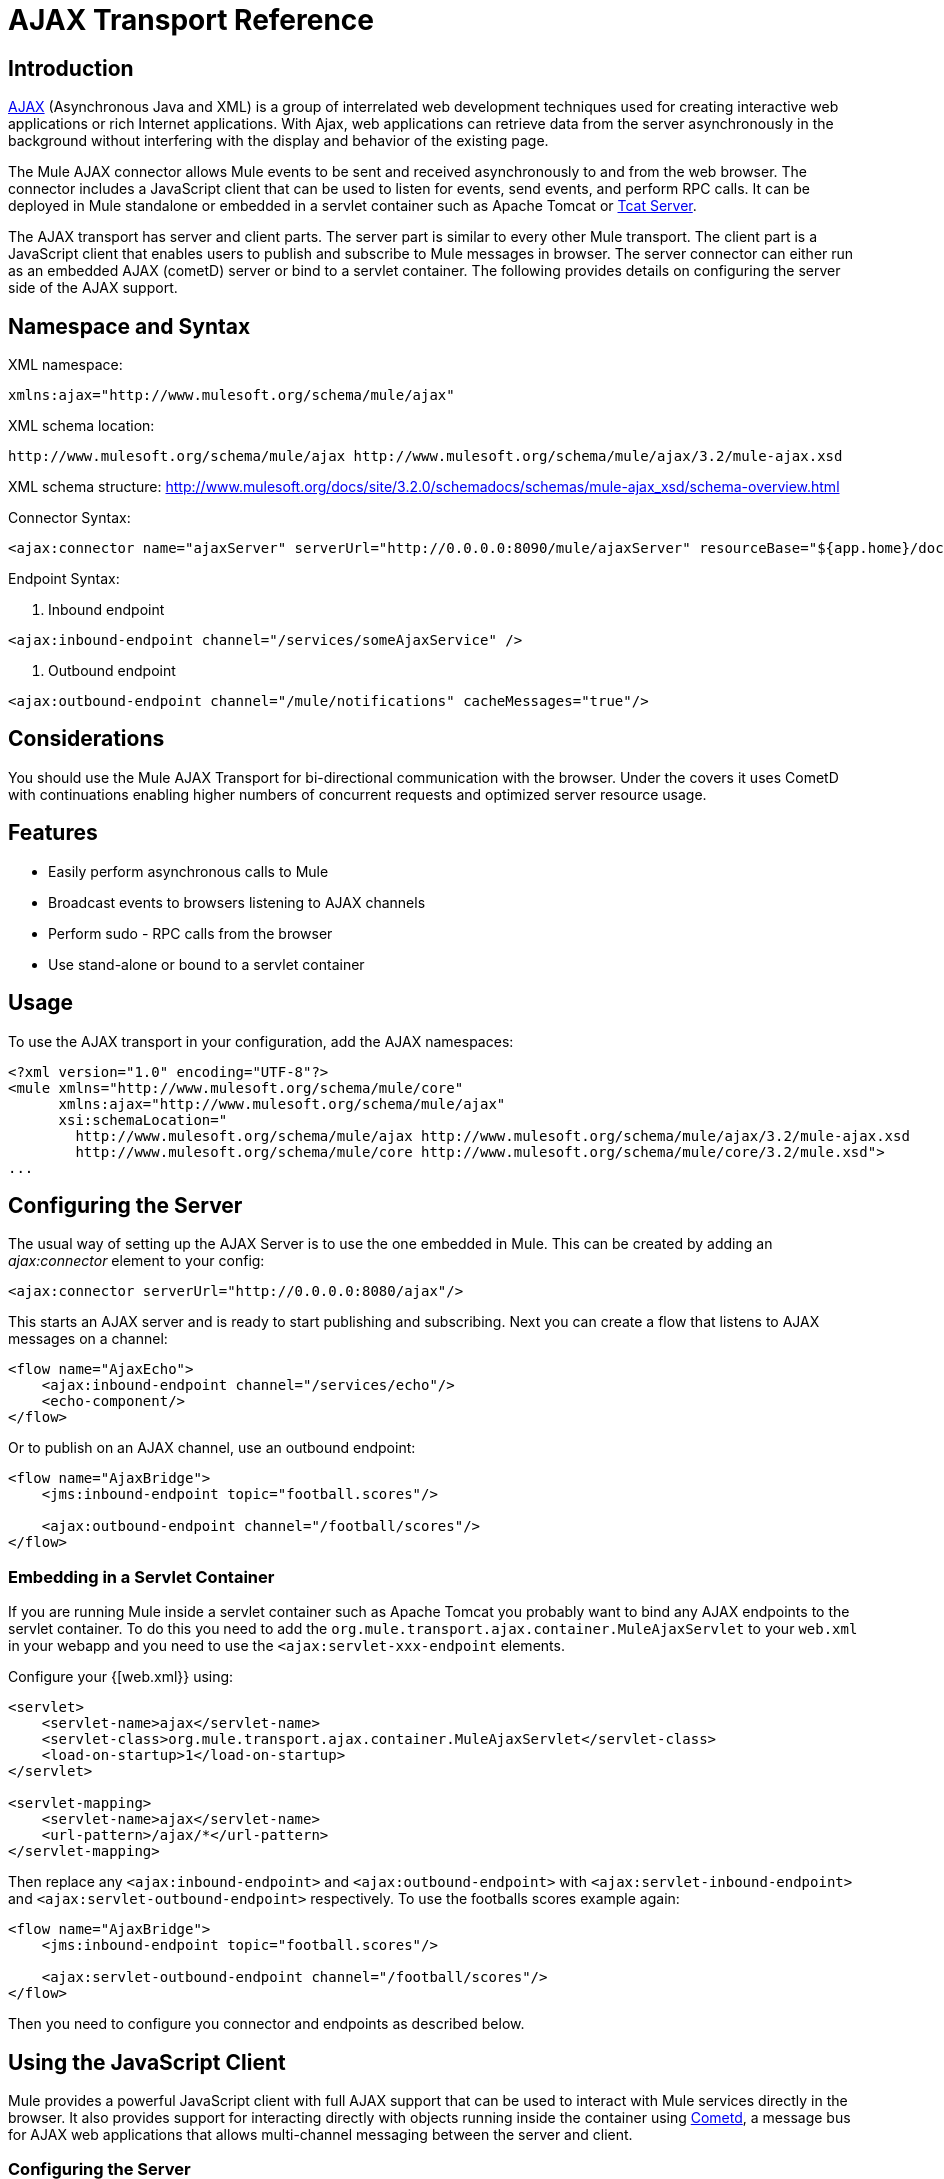 = AJAX Transport Reference

== Introduction

http://en.wikipedia.org/wiki/Ajax_%28programming%29[AJAX] (Asynchronous Java and XML) is a group of interrelated web development techniques used for creating interactive web applications or rich Internet applications. With Ajax, web applications can retrieve data from the server asynchronously in the background without interfering with the display and behavior of the existing page.

The Mule AJAX connector allows Mule events to be sent and received asynchronously to and from the web browser. The connector includes a JavaScript client that can be used to listen for events, send events, and perform RPC calls. It can be deployed in Mule standalone or embedded in a servlet container such as Apache Tomcat or http://mulesoft.com/tcat[Tcat Server].

The AJAX transport has server and client parts. The server part is similar to every other Mule transport. The client part is a JavaScript client that enables users to publish and subscribe to Mule messages in browser. The server connector can either run as an embedded AJAX (cometD) server or bind to a servlet container. The following provides details on configuring the server side of the AJAX support.

== Namespace and Syntax

XML namespace:

[source]
----
xmlns:ajax="http://www.mulesoft.org/schema/mule/ajax"
----

XML schema location:

[source]
----
http://www.mulesoft.org/schema/mule/ajax http://www.mulesoft.org/schema/mule/ajax/3.2/mule-ajax.xsd
----

XML schema structure:  http://www.mulesoft.org/docs/site/3.2.0/schemadocs/schemas/mule-ajax_xsd/schema-overview.html

Connector Syntax:

[source]
----
<ajax:connector name="ajaxServer" serverUrl="http://0.0.0.0:8090/mule/ajaxServer" resourceBase="${app.home}/docroot"/>
----

Endpoint Syntax:

. Inbound endpoint

[source]
----
<ajax:inbound-endpoint channel="/services/someAjaxService" />
----

. Outbound endpoint

[source]
----
<ajax:outbound-endpoint channel="/mule/notifications" cacheMessages="true"/>
----

== Considerations

You should use the Mule AJAX Transport for bi-directional communication with the browser. Under the covers it uses CometD with continuations enabling higher numbers of concurrent requests and optimized server resource usage.

== Features

* Easily perform asynchronous calls to Mule
* Broadcast events to browsers listening to AJAX channels
* Perform sudo - RPC calls from the browser
* Use stand-alone or bound to a servlet container

== Usage

To use the AJAX transport in your configuration, add the AJAX namespaces:

[source]
----
<?xml version="1.0" encoding="UTF-8"?>
<mule xmlns="http://www.mulesoft.org/schema/mule/core"
      xmlns:ajax="http://www.mulesoft.org/schema/mule/ajax"
      xsi:schemaLocation="
        http://www.mulesoft.org/schema/mule/ajax http://www.mulesoft.org/schema/mule/ajax/3.2/mule-ajax.xsd
        http://www.mulesoft.org/schema/mule/core http://www.mulesoft.org/schema/mule/core/3.2/mule.xsd">
...
----

== Configuring the Server

The usual way of setting up the AJAX Server is to use the one embedded in Mule. This can be created by adding an _ajax:connector_ element to your config:

[source]
----
<ajax:connector serverUrl="http://0.0.0.0:8080/ajax"/>
----

This starts an AJAX server and is ready to start publishing and subscribing. Next you can create a flow that listens to AJAX messages on a channel:

[source]
----
<flow name="AjaxEcho">
    <ajax:inbound-endpoint channel="/services/echo"/>
    <echo-component/>
</flow>
----

Or to publish on an AJAX channel, use an outbound endpoint:

[source]
----
<flow name="AjaxBridge">
    <jms:inbound-endpoint topic="football.scores"/>

    <ajax:outbound-endpoint channel="/football/scores"/>
</flow>
----

=== Embedding in a Servlet Container

If you are running Mule inside a servlet container such as Apache Tomcat you probably want to bind any AJAX endpoints to the servlet container. To do this you need to add the `org.mule.transport.ajax.container.MuleAjaxServlet` to your `web.xml` in your webapp and you need to use the `<ajax:servlet-xxx-endpoint` elements.

Configure your {[web.xml}} using:

[source]
----
<servlet>
    <servlet-name>ajax</servlet-name>
    <servlet-class>org.mule.transport.ajax.container.MuleAjaxServlet</servlet-class>
    <load-on-startup>1</load-on-startup>
</servlet>

<servlet-mapping>
    <servlet-name>ajax</servlet-name>
    <url-pattern>/ajax/*</url-pattern>
</servlet-mapping>
----

Then replace any `<ajax:inbound-endpoint>` and `<ajax:outbound-endpoint>` with `<ajax:servlet-inbound-endpoint>` and `<ajax:servlet-outbound-endpoint>` respectively. To use the footballs scores example again:

[source]
----
<flow name="AjaxBridge">
    <jms:inbound-endpoint topic="football.scores"/>

    <ajax:servlet-outbound-endpoint channel="/football/scores"/>
</flow>
----

Then you need to configure you connector and endpoints as described below.

== Using the JavaScript Client

Mule provides a powerful JavaScript client with full AJAX support that can be used to interact with Mule services directly in the browser. It also provides support for interacting directly with objects running inside the container using http://cometdproject.dojotoolkit.org/[Cometd], a message bus for AJAX web applications that allows multi-channel messaging between the server and client.

=== Configuring the Server

To use the JavaScript client, you just need to have a service that has an AJAX inbound endpoint through which requests can be sent. The example below shows a simple echo service published on the `/services/echo` AJAX channel.

[source]
----
<flow name="AjaxEcho">
    <ajax:inbound-endpoint channel="/services/echo"/>
    <echo-component/>
</flow>
----

=== Enabling the Client

To enable the client in an HTML page, you add a single script element to the page:

[source]
----
<head>
...
  <script type="text/javascript" src="mule-resource/js/mule.js"></script>
----

Adding this script element makes a 'mule' client object available for your page.

=== Making an RPC request

Let's say there is a button defined in the body that, when clicked, sends a request to the Echo service:

[source]
----
<input id="sendButton" class="button" type="submit" name="Go" value="Send" onclick="callEcho();"/>
----

The button calls the `callEcho` function, which handles the logic of the request:

[source]
----
function callEcho()
{
  var data = new Object();
  data.phrase = document.getElementById('phrase').value;
  mule.rpc("/services/echo", data, callEchoResponse);
}
----

This function uses the `rpc` method to request data from the service. The `rpc` method sets up a private response channel that Mule publishes when the response data is available. The first argument is the channel on which you're making the request (this matches the channel that our Echo Service is listening on), the second argument is the payload object, and the third argument is the callback function that processes the response, in this case a function called callEchoResponse:

[source]
----
function callEchoResponse(message)
{
    document.getElementById("response").innerHTML = "<b>Response:&nbsp;</b>" + message.data + "\n";
}
----

In cases where `rpc` is to be used for a one-way request (no callback function is passed as parameter as no response is expected) it is recommended to use the `disableReplyTo` flag in the AJAX connector:

[source]
----
<ajax:connector name="ajaxServer" ... disableReplyTo="true" />
----

==== Handling Errors

To check if an error occurred, set the `error` parameter in the callback function to verify that the error is null before processing. If it is not null, an error occurred and the error should be logged or displayed to the user.

[source]
----
function callEchoResponse(message, error)
{
  if(error)
    handleError(error)
  else
    document.getElementById("response").innerHTML = "<b>Response:&nbsp;</b>" + message.data + "\n";
}

function handleError(error) {
   alert(error);
}
----

== Listening to Server Events

The Mule JavaScript client allows developers to subscribe to events from Mule services. These events just need to be published on an AJAX endpoint. Here is a service that receives events on JMS and publishes them to an AJAX channel:

[source]
----
<flow name="AjaxBridge">
    <jms:inbound-endpoint topic="football.scores"/>

    <ajax:outbound-endpoint channel="/football/scores"/>
</flow>
----

Now you can register for interest in these football scores by adding a subscriber via the Mule JavaScript client:

[source]
----
<script type="text/javascript">
    mule.subscribe("/football/scores", scoresCallback);
</script>
----

The first argument of the `subscribe` method is the AJAX path that the service publishes to. The second argument is the name of the callback function that processes the message. In this example, it's the `scoresCallback` function, which is defined next:

[source]
----
function scoresCallback(message)
{
    console.debug("data:" + message.data);

    if (!message.data)
    {
        console.debug("bad message format " + message);
        return;
    }

    // logic goes here
    ...
}
----

[TIP]
====
*JSON Support*

Mule 3.0 now has [JSON Support] including object/json bindings, this makes it really easy to marshal data to JSON markup before dispatching to the browser, where JSON is a native format.
====

== Sending a Message

Let's say you want to send a message out without getting a response. In this case, you call the `publish` function on the Mule client:

[source]
----
<script type="text/javascript">
    mule.publish("/services/foo", data);
</script>
----

== Example Configurations

Mule comes bundled with several examples that employ the Ajax Connector. We recommend you take a look at the "Notifications Example" and the "GPS Walker Example" (which is also explained in further detail in http://blogs.mulesoft.org/walk-this-way-building-ajax-apps-with-mule[this blog post]). In the following typical use cases we focus on the key elements involved when using and configuring the connector.

=== Publish Example Server Code

First, we will set up an AJAX inbound endpoint in the Mule configuration to receives requests.

[width="99",cols="99a",options="header"]
|===
^|Configuring an AJAX Inbound Endpoint
|
[source]
----
<?xml version="1.0" encoding="UTF-8"?>
<mule xmlns="http://www.mulesoft.org/schema/mule/core"
      xmlns:ajax="http://www.mulesoft.org/schema/mule/ajax" ❶
      xsi:schemaLocation="
        http://www.mulesoft.org/schema/mule/ajax http://www.mulesoft.org/schema/mule/ajax/3.2/mule-ajax.xsd ❷
        http://www.mulesoft.org/schema/mule/core http://www.mulesoft.org/schema/mule/core/3.2/mule.xsd">

    <ajax:connector name="ajaxServer" serverUrl="http://0.0.0.0:8090/services/updates"
        resourceBase="${app.home}/docroot"/> ❸

    <flow name="TestNoReply">
        <ajax:inbound-endpoint channel="/services/serverEndpoint" /> ❹
        <!-- From here on, the data from the browser is available in Mule. -->
        ...
        <component .../>
    </flow>

</mule>
----
|===

Please note the following changes:

* The Mule AJAX namespace ❶ and schema location ❷ have been added to the mule element.
* The AJAX connector ❸ creates an embedded AJAX server for this application.
** The ‘resourceBase’ attribute specifies a directory where HTML and other resources can be published. When the browser requests pages, they are served from this location.
T** he ${app.home} is a new placeholder available in Mule that references the root directory of your application.
** '0.0.0.0' refers to the IP of the computer running the Mule instance.
* An Ajax inbound endpoint ❹ has been added to a sample flow. It will create a channel named /services/serverEndpoint and listen to incoming messages from the Mule JavaScript client.

=== Publish Example Client code

The browser sends some information to Mule (using the JavaScript Mule client) when a button is pushed.

[width="99",cols="99a",options="header"]
|===
^|Publishing data
|
[source]
----
<head>
    <script type="text/javascript" src="mule-resource/js/mule.js"></script> ❶
    <script type="text/javascript">

        function publishToMule() { ❷
            // Create a new object and populate it with the request data
            var data = new Object();
            data.phrase = document.getElementById('phrase').value;
            data.user = document.getElementById('user').value;
            // Send the data to the mule endpoint and do not expect a response.
            // The "mule" element is provided by the Mule JavaScript client.
            mule.publish("/services/serverEndpoint", data); ❸
        }
    </script>
</head>

<body>
    <div>
        Your phrase: <input id="phrase" type="text"/>
        <select id="user">
            <option value="anonymous">Anonymous</option>
            <option value="administrator" selected="true">Administrator</option>
        </select>
        <input id="sendButton" class="button" type="submit" name="Go" value="Send" onclick="publishToMule();"/>
    </div>

</body>
----
|===

Please note the following changes:

* Loading the mule.js script ❶ makes the Mule client automatically available via the ‘mule’ variable.
* The rpcCallMule() ❷ method gathers some data from the page and submit it to the ‘/services/noReplyEndpoint’ channel we configured beforehand.
* The mule.publish() ❸ method makes the actual call to Mule. It receives two parameters:
** The channel name.
** The data to publish.

=== Subscribe Example Server code

This is a useful and friendly way to send information to several clients at once. All they have to do is subscribe themselves to a channel where the server sends whatever needs to be broadcasted.

Mule ESB provides an AJAX connector, an AJAX outbound endpoint and the required JavaScript client library to take care of this.

We will add an AJAX connector that hosts the pages (HTML, CSS, etc.) using the JavaScript client and that lets them interact with Mule's AJAX endpoints. It's the same connector we used in the two previous examples.

We also need to publish some content via an AJAX outbound endpoint in a channel.

[width="99",cols="99a",options="header"]
|===
^|Configuring an AJAX Outbound Endpoint Channel
|
[source]
----
<?xml version="1.0" encoding="UTF-8"?>
<mule xmlns="http://www.mulesoft.org/schema/mule/core"
      xmlns:ajax="http://www.mulesoft.org/schema/mule/ajax" ❶
      xsi:schemaLocation="
        http://www.mulesoft.org/schema/mule/ajax http://www.mulesoft.org/schema/mule/ajax/3.2/mule-ajax.xsd ❷
        http://www.mulesoft.org/schema/mule/core http://www.mulesoft.org/schema/mule/core/3.2/mule.xsd">

    <ajax:connector name="ajaxServer" serverUrl="http://0.0.0.0:8090/services/updates"
        resourceBase="${app.home}/docroot"/> ❸

    <flow name="PublishUpdates">
        <!-- ... here we create the content to be published -->
        <ajax:outbound-endpoint channel="/mule/notifications" cacheMessages="true"/>❹
    </flow>

</mule>
----
|===

Please note the following changes:

* The Mule AJAX namespace ❶ and schema location ❷ have been added to the mule element.
* The AJAX Connector ❸ creates an embedded AJAX server for this application.
** The ‘resourceBase’ attribute specifies a directory where HTML and other resources can be published. When the browser requests pages, they are served from this location.
** The ${app.home} is a new placeholder available in Mule that references the root directory of your application.
** '0.0.0.0' refers to the IP of the computer running the Mule instance.
* An Ajax outbound endpoint ❹ has been added to a sample flow.
** It submits the events it receives into a channel named /mule/notifications.
** Any page listening on that channel receives a copy of the event.

=== Subscribe Example Client code

[width="99",cols="99a",options="header"]
|===
^|Listening to an AJAX Outbound Channel
|
[source]
----
<head>
    <script type="text/javascript" src="mule-resource/js/mule.js"></script> ❶

    <script type="text/javascript">

        function init() ❷
        {
            mule.subscribe("/mule/notifications", notif);
        }

        function dispose() ❸
        {
            mule.unsubscribe("/mule/notifications", notif);
        }

        function notif(message) ❹
        {
            console.debug("data:" + message.data);

            //... code to handle the received data
        }

    </script>
</head>

<body onload="init()" onunload="dispose()"> ❺

</body>
----
|===

Please note the following changes:

* Loading the mule.js script ❶ makes the Mule client automatically available via the ‘mule’ variable.
* The init() ❷ method associates all incoming events on the ‘/mule/notifications’ with the notif() callback method.
* The dispose() ❸ method dissociates all incoming events on the ‘/mule/notifications’ from the notif() callback method.
* The notif() ❹ callback method processes the received messages.
* The onload and onunload atrributes of the body HTML element ❺ should contain the calls to init() and dispose() respectivelly, to ensure the page is properly registered and de-registered to the ‘/mule/notifications’ channel.

=== RPC Example Server code

This configuration is very similar to the one in the previous example. As a matter of fact, the only significant changes are the channel name and an out-of-the-box echo componenent to bounce the request back to the caller.

[width="99",cols="99a",options="header"]
|===
^|Configuring an AJAX Inbound Endpoint that sends a response
|
[source]
----
<?xml version="1.0" encoding="UTF-8"?>
<mule xmlns="http://www.mulesoft.org/schema/mule/core"
      xmlns:ajax="http://www.mulesoft.org/schema/mule/ajax" ❶
      xsi:schemaLocation="
        http://www.mulesoft.org/schema/mule/ajax http://www.mulesoft.org/schema/mule/ajax/3.2/mule-ajax.xsd ❷
        http://www.mulesoft.org/schema/mule/core http://www.mulesoft.org/schema/mule/core/3.2/mule.xsd">

    <ajax:connector name="ajaxServer" serverUrl="http://0.0.0.0:8090/services/updates"
        resourceBase="${app.home}/docroot"/> ❸

    <flow name="TestEcho">
        <ajax:inbound-endpoint channel="/services/echo" /> ❹
        <echo-component/>
    </flow>

</mule>
----
|===

Please note the following changes:

* The Mule AJAX namespace ❶ and schema location ❷ have been added to the mule element.
* The AJAX connector ❸ creates an embedded AJAX server for this application.
** The ‘resourceBase’ attribute specifies a directory where HTML and other resources can be published. When the browser requests pages, they are served from this location.
** The ${app.home} is a new placeholder available in Mule that references the root directory of your application.
** '0.0.0.0' refers to the IP of the computer running the Mule instance.
* An AJAX inbound endpoint ❹ has been added to a sample flow.
** It creates a channel named /services/echo and listens to incoming RPC calls from the Mule JavaScript client.
** When a request is received, it processes by the <echo-component/> and is sent back via the AJAX channel to the client that submitted the request.

=== RPC Example Client code

The browser sends some information to Mule (using the JavaScript Mule client) when a button is pushed, just as it did before. This time however, a callback method displays the response.

[width="99",cols="99a",options="header"]
|===
^|Making an RPC Call - Expecting a response
|
[source]
----
<head>
    <script type="text/javascript" src="mule-resource/js/mule.js"></script> ❶
    <script type="text/javascript">

        function rpcCallMuleEcho() { ❷
            // Create a new object and populate it with the request data
            var data = new Object();
            data.phrase = document.getElementById('phrase').value;
            data.user = document.getElementById('user').value;
            // Send the data to the mule endpoint and set a callback to handle the response.
            // The "mule" element is provided by the Mule JavaScript client.
            mule.rpc("/services/echo", data, rpcEchoResponse); ❸
        }

        // Display response message data.
        function rpcEchoResponse(message) { ❹
            document.getElementById("response").innerHTML = "<b>Response:&nbsp;</b>" + message.data + "\n";
        }
    </script>
</head>

<body>
    <div>
        Your phrase: <input id="phrase" type="text"/>
        <select id="user">
            <option value="anonymous">Anonymous</option>
            <option value="administrator" selected="true">Administrator</option>
        </select>
        <input id="sendButton" class="button" type="submit" name="Go" value="Send" onclick="rpcCallMuleEcho();"/>
    </div>
    <pre id="response"></pre>
</body>
----
|===

Please note the following changes:

* Loading the mule.js script ❶ makes the Mule client automatically available via the ‘mule’ variable.
* The rpcCallMuleEcho() ❷ method gathers some data from the page and submit it to the ‘/services/echo’ channel we configured beforehand.
* The mule.rpc() ❸ method makes the actual call to Mule. This time, it receives three parameters:
** The channel name.
** The data to send.
** The callback method to be invoked when the response is returned.
* The rpcEchoResponse() callback method ❹ takes a single parameter, which is the response message, and displays it's data on the page.

== Configuration Reference

=== Element Listing

== Connector

Allows Mule to expose Mule Services over HTTP using a Jetty HTTP server and Cometd. A single Jetty server is created for each connector instance. One connector can serve many endpoints. Users should rarely need to have more than one AJAX servlet connector.

.Attributes of <connector...>
[width="99",cols=",",options="header"]
|===
|Name |Type |Required |Default |Description
|serverURL |string |yes | |When using AJAX embedded (not within a servlet container) a URL needs to be configured to create an AJAX server hosted in Mule. The URL should be in the form of http://(host):(port)/(path) note that https can also be used, but you will need to set the TLS information on the connector.
|rosourceBase |string |no | |Specifies a local path where files will be served from. The local path gets mapped directly to the path on the 'serverUrl'.
|disableReplyTo |boolean |no | |By default, an asynchronous reply to the inbound endpoint is sent back. This can cause unwanted side effects in some cases, use this attribute to disable.
|logLevel |integer |no | |0=none, 1=info, 2=debug
|timeout |integer |no | |The server side poll timeout in milliseconds (default 250000). This is how long the server will hold a reconnect request before responding.
|interval |integer |no | |The client side poll timeout in milliseconds (default 0). How long a client will wait between reconnects.
|maxInterval |integer |no | |The max client side poll timeout in milliseconds (default 30000). A client will be removed if a connection is not received in this time.
|jsonCommented |boolean |no | |If "true" (default) then the server will accept JSON wrapped in a comment and will generate JSON wrapped in a comment. This is a deference against Ajax Hijacking.
|multiFrameInterval |integer |no | |The client side poll timeout if multiple connections are detected from the same browser (default 1500).
|refsThreshold |integer |no | |The number of message refs at which the a single message response will be cached instead of being generated for every client delivered to. Done to optimize a single message being sent to multiple clients.
|===

.Child Elements of <connector...>
[width="99",cols=",",options="header"]
|===
|Name |Cardinality |Description
|client |0..1 |
|key-store |0..1 |
|server |0..1 |
|protocol-handler |0..1 |
|===

=== Inbound Endpoint

Allows a Mule service to receive AJAX events over HTTP using a Jetty server. This is different from the equivalent `servlet-inbound-endpoint` because it uses an embedded servlet container rather than relying on a pre-existing servlet container instance. This endpoint type should not be used if running Mule embedded in a servlet container.

.Attribute of <inbound-endpoint...>
[width="99",cols=",",options="header"]
|===
|Name |Type |Required |Default |Description
|channel |string |yes | |The Ajax channel to bind the service endpoint to. This channel path is independent context path that your application is deployed to in the servlet container.
|===

=== Outbound Endpoint

Allows a Mule service to send AJAX events over HTTP using Bayeux. JavaScript clients can register interest in these events using the Mule JavaScript client.

.Attributes of <outbound-endpoint...>
[width="99",cols=",",options="header"]
|===
|Name |Type |Required |Default |Description
|channel |string |yes | |The Ajax channel to bind the service endpoint to. This channel path is independent context path that your application is deployed to the servlet container.
|cacheMessages |boolean |no | |If set to true the dispatcher will cache messages if there are no clients subscribed to this channel.
|messageCacheSize |int |no | |If cache messages is set to true, this value determines the size of the memory cache. The cache will automatically expire older items to make room for newer items.
|===

== Maven

The AJAX Transport can be included with the following dependency:

[source]
----
<dependency>
    <groupId>org.mule.transports</groupId>
    <artifactId>mule-transport-ajax</artifactId>
</dependency>
----

== Best Practices

* Use AJAX Outbound Endpoints mainly for broadcasting information to several clients simultaneously. For example, broadcasting live news updates to several browsers in real time without reloading the page.

* It's recommended to subscribe and unsubscribe callback methods associated with outbound channels on <body> onload/onunload. See example above. Pay special attention to unsubscribing callback methods.

* When sending information back and forth between clients and servers using AJAX you should consider using JSON. Mule provides a JSON module to handle transformations gracefully.
